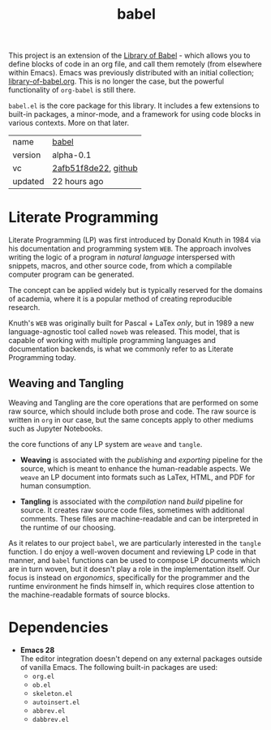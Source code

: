 # Created 2021-11-17 Wed 22:56
#+title: babel
This project is an extension of the [[https://orgmode.org/manual/Library-of-Babel.html][Library of Babel]] - which allows
you to define blocks of code in an org file, and call them remotely
(from elsewhere within Emacs). Emacs was previously distributed with
an initial collection; [[https://git.sr.ht/~bzg/worg/tree/master/item/library-of-babel.org][library-of-babel.org]]. This is no longer the
case, but the powerful functionality of =org-babel= is still there.

=babel.el= is the core package for this library. It includes a few
extensions to built-in packages, a minor-mode, and a framework for
using code blocks in various contexts. More on that later.

#+results: 
| name    | [[https://rwest.io/m#babel][babel]]                                                                                 |
| version | alpha-0.1                                                                                                           |
| vc      | [[https://hg.rwest.io/babel/rev/2afb51f8de22][2afb51f8de22]], [[https://github.com/richardwesthaver/babel][github]] |
| updated | 22 hours ago                                                                                                        |

* Literate Programming
Literate Programming (LP) was first introduced by Donald Knuth in 1984 via
his documentation and programming system =WEB=. The approach involves
writing the logic of a program in /natural language/ interspersed with
snippets, macros, and other source code, from which a compilable
computer program can be generated.

The concept can be applied widely but is typically reserved for the
domains of academia, where it is a popular method of creating
reproducible research.

Knuth's =WEB= was originally built for Pascal + LaTex /only/, but in
1989 a new language-agnostic tool called =noweb= was released. This
model, that is capable of working with multiple programming languages
and documentation backends, is what we commonly refer to as Literate
Programming today.

** Weaving and Tangling
[[https://rwest.io/a/img/literate_c.jpg]]

Weaving and Tangling are the core operations that are performed on
some raw source, which should include both prose and code. The raw
source is written in =org= in our case, but the same concepts apply to
other mediums such as Jupyter Notebooks.

the core functions of any LP system are =weave= and =tangle=.

- *Weaving* is associated with the /publishing/ and /exporting/
  pipeline for the source, which is meant to enhance the
  human-readable aspects. We =weave= an LP document into formats such
  as LaTex, HTML, and PDF for human consumption.

- *Tangling* is associated with the /compilation/ nand /build/
  pipeline for source. It creates raw source code files, sometimes
  with additional comments. These files are machine-readable and can
  be interpreted in the runtime of our choosing.

As it relates to our project =babel=, we are particularly interested
in the =tangle= function. I do enjoy a well-woven document and
reviewing LP code in that manner, and =babel= functions can be used to
compose LP documents which are in turn woven, but it doesn't play a
role in the implementation itself. Our focus is instead on
/ergonomics/, specifically for the programmer and the runtime
environment he finds himself in, which requires close attention to the
machine-readable formats of source blocks.

* Dependencies
- *Emacs 28* \\
  The editor integration doesn't depend on any external packages
  outside of vanilla Emacs. The following built-in packages are used:
  - =org.el=
  - =ob.el=
  - =skeleton.el=
  - =autoinsert.el=
  - =abbrev.el=
  - =dabbrev.el=
